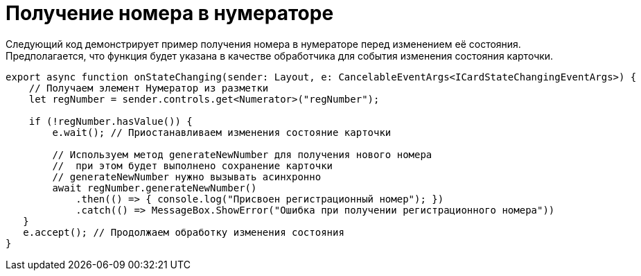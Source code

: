 = Получение номера в нумераторе

Следующий код демонстрирует пример получения номера в нумераторе перед изменением её состояния. Предполагается, что функция будет указана в качестве обработчика для события изменения состояния карточки.

[source,typescript]
----
export async function onStateChanging(sender: Layout, e: CancelableEventArgs<ICardStateChangingEventArgs>) {
    // Получаем элемент Нумератор из разметки
    let regNumber = sender.controls.get<Numerator>("regNumber");
    
    if (!regNumber.hasValue()) {
        e.wait(); // Приостанавливаем изменения состояние карточки
        
        // Используем метод generateNewNumber для получения нового номера
        //  при этом будет выполнено сохранение карточки
        // generateNewNumber нужно вызывать асинхронно
        await regNumber.generateNewNumber()
            .then(() => { console.log("Присвоен регистрационный номер"); })
            .catch(() => MessageBox.ShowError("Ошибка при получении регистрационного номера"))
   }
   e.accept(); // Продолжаем обработку изменения состояния
}
----